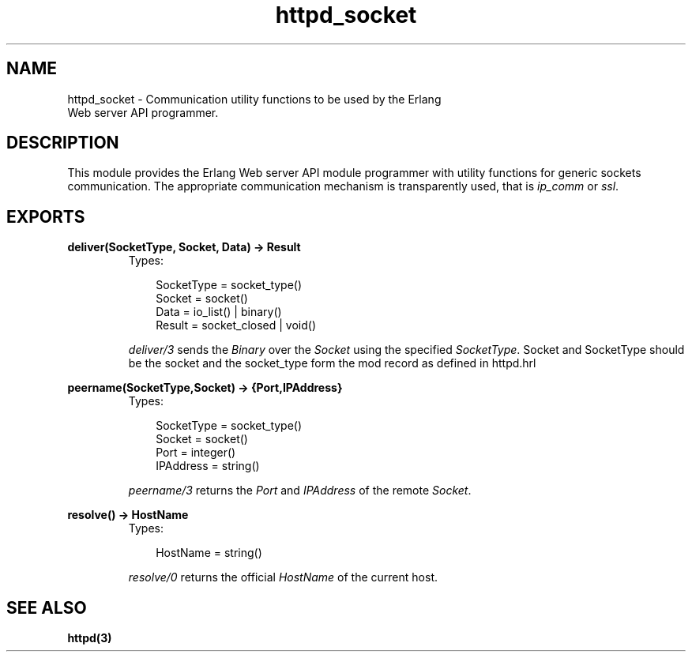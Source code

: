 .TH httpd_socket 3 "inets 5.7.1" "Ericsson AB" "Erlang Module Definition"
.SH NAME
httpd_socket \- Communication utility functions to be used by the Erlang
    Web server API programmer.
.SH DESCRIPTION
.LP
This module provides the Erlang Web server API module programmer with utility functions for generic sockets communication\&. The appropriate communication mechanism is transparently used, that is \fIip_comm\fR\& or \fIssl\fR\&\&.
.SH EXPORTS
.LP
.B
deliver(SocketType, Socket, Data) -> Result
.br
.RS
.TP 3
Types:

SocketType = socket_type()
.br
Socket = socket()
.br
Data = io_list() | binary()
.br
Result = socket_closed | void()
.br
.RE
.RS
.LP
\fIdeliver/3\fR\& sends the \fIBinary\fR\& over the \fISocket\fR\& using the specified \fISocketType\fR\&\&. Socket and SocketType should be the socket and the socket_type form the mod record as defined in httpd\&.hrl
.RE
.LP
.B
peername(SocketType,Socket) -> {Port,IPAddress}
.br
.RS
.TP 3
Types:

SocketType = socket_type()
.br
Socket = socket()
.br
Port = integer()
.br
IPAddress = string()
.br
.RE
.RS
.LP
\fIpeername/3\fR\& returns the \fIPort\fR\& and \fIIPAddress\fR\& of the remote \fISocket\fR\&\&.
.RE
.LP
.B
resolve() -> HostName
.br
.RS
.TP 3
Types:

HostName = string()
.br
.RE
.RS
.LP
\fIresolve/0\fR\& returns the official \fIHostName\fR\& of the current host\&.
.RE
.SH "SEE ALSO"

.LP
\fBhttpd(3)\fR\&